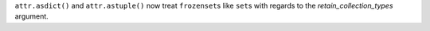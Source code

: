 ``attr.asdict()`` and ``attr.astuple()`` now treat ``frozenset``\ s like ``set``\ s with regards to the *retain_collection_types* argument.
